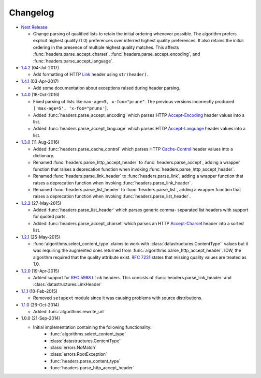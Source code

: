 Changelog
---------

.. py:currentmodule:: ietfparse

* `Next Release`_

  - Change parsing of qualified lists to retain the initial ordering whenever
    possible.  The algorithm prefers explicit highest quality (1.0) preferences
    over inferred highest quality preferences.  It also retains the initial
    ordering in the presence of multiple highest quality matches.  This affects
    :func:`headers.parse_accept_charset`, :func:`headers.parse_accept_encoding`,
    and :func:`headers.parse_accept_language`.

* `1.4.2`_ (04-Jul-2017)

  - Add formatting of HTTP `Link`_ header using ``str(header)``.

* `1.4.1`_ (03-Apr-2017)

  - Add some documentation about exceptions raised during header parsing.

* `1.4.0`_ (18-Oct-2016)

  - Fixed parsing of lists like ``max-age=5, x-foo="prune"``.  The previous
    versions incorrectly produced ``['max-age=5', 'x-foo="prune']``.
  - Added :func:`headers.parse_accept_encoding` which parses HTTP `Accept-Encoding`_
    header values into a list.
  - Added :func:`headers.parse_accept_language` which parses HTTP `Accept-Language`_
    header values into a list.

* `1.3.0`_ (11-Aug-2016)

  - Added :func:`headers.parse_cache_control` which parses HTTP `Cache-Control`_
    header values into a dictionary.
  - Renamed :func:`headers.parse_http_accept_header` to :func:`headers.parse_accept`,
    adding a wrapper function that raises a deprecation function when invoking
    :func:`headers.parse_http_accept_header`.
  - Renamed :func:`headers.parse_link_header` to :func:`headers.parse_link`,
    adding a wrapper function that raises a deprecation function when invoking
    :func:`headers.parse_link_header`.
  - Renamed :func:`headers.parse_list_header` to :func:`headers.parse_list`,
    adding a wrapper function that raises a deprecation function when invoking
    :func:`headers.parse_list_header`.


* `1.2.2`_ (27-May-2015)

  - Added :func:`headers.parse_list_header` which parses generic comma-
    separated list headers with support for quoted parts.
  - Added :func:`headers.parse_accept_charset` which parses an HTTP
    `Accept-Charset`_ header into a sorted list.

* `1.2.1`_ (25-May-2015)

  - :func:`algorithms.select_content_type` claims to work with
    :class:`datastructures.ContentType`` values but it was requiring
    the augmented ones returned from  :func:`algorithms.parse_http_accept_header`.
    IOW, the algorithm required that the quality attribute exist.
    :rfc:`7231#section-5.3.1` states that missing quality values are
    treated as 1.0.

* `1.2.0`_ (19-Apr-2015)

  - Added support for :rfc:`5988` ``Link`` headers.  This consists
    of :func:`headers.parse_link_header` and :class:`datastructures.LinkHeader`

* `1.1.1`_ (10-Feb-2015)

  - Removed ``setupext`` module since it was causing problems with
    source distributions.

* `1.1.0`_ (26-Oct-2014)

  - Added :func:`algorithms.rewrite_url`

* 1.0.0 (21-Sep-2014)

  - Initial implementation containing the following functionality:
      - :func:`algorithms.select_content_type`
      - :class:`datastructures.ContentType`
      - :class:`errors.NoMatch`
      - :class:`errors.RootException`
      - :func:`headers.parse_content_type`
      - :func:`headers.parse_http_accept_header`

.. _Accept-Charset: https://tools.ietf.org/html/rfc7231#section-5.3.3
.. _Accept-Encoding: https://tools.ietf.org/html/rfc7231#section-5.3.4
.. _Accept-Language: https://tools.ietf.org/html/rfc7231#section-5.3.5
.. _Cache-Control: https://tools.ietf.org/html/rfc7231#section-5.2
.. _Link: https://tools.ietf.org/html/rfc5988

.. _1.1.0: https://github.com/dave-shawley/ietfparse/compare/1.0.0...1.1.0
.. _1.1.1: https://github.com/dave-shawley/ietfparse/compare/1.1.0...1.1.1
.. _1.2.0: https://github.com/dave-shawley/ietfparse/compare/1.1.1...1.2.0
.. _1.2.1: https://github.com/dave-shawley/ietfparse/compare/1.2.0...1.2.1
.. _1.2.2: https://github.com/dave-shawley/ietfparse/compare/1.2.1...1.2.2
.. _1.3.0: https://github.com/dave-shawley/ietfparse/compare/1.2.2...1.3.0
.. _1.4.0: https://github.com/dave-shawley/ietfparse/compare/1.3.0...1.4.0
.. _1.4.1: https://github.com/dave-shawley/ietfparse/compare/1.4.0...1.4.1
.. _1.4.2: https://github.com/dave-shawley/ietfparse/compare/1.4.1...1.4.2
.. _Next Release: https://github.com/dave-shawley/ietfparse/compare/1.4.2...head

